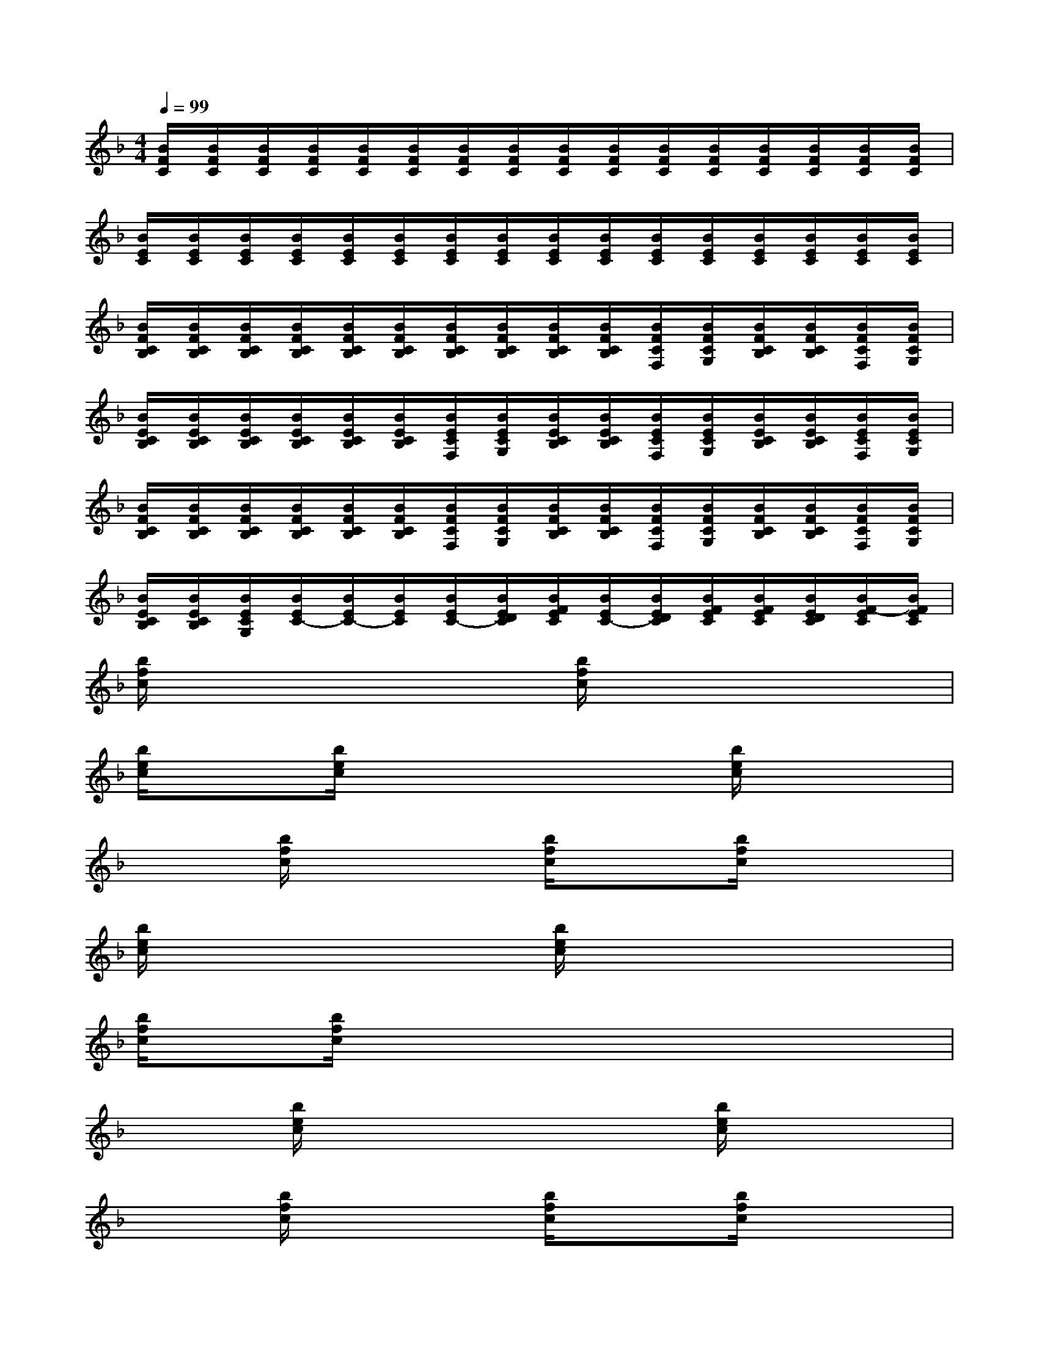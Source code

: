 X:1
T:
M:4/4
L:1/8
Q:1/4=99
K:F%1flats
V:1
[B/2F/2C/2][B/2F/2C/2][B/2F/2C/2][B/2F/2C/2][B/2F/2C/2][B/2F/2C/2][B/2F/2C/2][B/2F/2C/2][B/2F/2C/2][B/2F/2C/2][B/2F/2C/2][B/2F/2C/2][B/2F/2C/2][B/2F/2C/2][B/2F/2C/2][B/2F/2C/2]|
[B/2E/2C/2][B/2E/2C/2][B/2E/2C/2][B/2E/2C/2][B/2E/2C/2][B/2E/2C/2][B/2E/2C/2][B/2E/2C/2][B/2E/2C/2][B/2E/2C/2][B/2E/2C/2][B/2E/2C/2][B/2E/2C/2][B/2E/2C/2][B/2E/2C/2][B/2E/2C/2]|
[B/2F/2C/2B,/2][B/2F/2C/2B,/2][B/2F/2C/2B,/2][B/2F/2C/2B,/2][B/2F/2C/2B,/2][B/2F/2C/2B,/2][B/2F/2C/2B,/2][B/2F/2C/2B,/2][B/2F/2C/2B,/2][B/2F/2C/2B,/2][B/2F/2C/2F,/2][B/2F/2C/2G,/2][B/2F/2C/2B,/2][B/2F/2C/2B,/2][B/2F/2C/2F,/2][B/2F/2C/2G,/2]|
[B/2E/2C/2B,/2][B/2E/2C/2B,/2][B/2E/2C/2B,/2][B/2E/2C/2B,/2][B/2E/2C/2B,/2][B/2E/2C/2B,/2][B/2E/2C/2F,/2][B/2E/2C/2G,/2][B/2E/2C/2B,/2][B/2E/2C/2B,/2][B/2E/2C/2F,/2][B/2E/2C/2G,/2][B/2E/2C/2B,/2][B/2E/2C/2B,/2][B/2E/2C/2F,/2][B/2E/2C/2G,/2]|
[B/2F/2C/2B,/2][B/2F/2C/2B,/2][B/2F/2C/2B,/2][B/2F/2C/2B,/2][B/2F/2C/2B,/2][B/2F/2C/2B,/2][B/2F/2C/2F,/2][B/2F/2C/2G,/2][B/2F/2C/2B,/2][B/2F/2C/2B,/2][B/2F/2C/2F,/2][B/2F/2C/2G,/2][B/2F/2C/2B,/2][B/2F/2C/2B,/2][B/2F/2C/2F,/2][B/2F/2C/2G,/2]|
[B/2E/2C/2B,/2][B/2E/2C/2B,/2][B/2E/2C/2G,/2][B/2E/2C/2-][B/2E/2C/2-][B/2E/2C/2][B/2E/2C/2-][B/2E/2D/2C/2][B/2F/2E/2C/2][B/2E/2C/2-][B/2E/2D/2C/2][B/2F/2E/2C/2][B/2F/2E/2C/2][B/2E/2D/2C/2][B/2F/2-E/2C/2][B/2F/2E/2C/2]|
[b/2f/2c/2]x/2x/2x/2x2[b/2f/2c/2]xx2x/2|
[b/2e/2c/2]x[b/2e/2c/2]x2x3/2[b/2e/2c/2]x2|
x3/2[b/2f/2c/2]x2[b/2f/2c/2]x[b/2f/2c/2]x2|
[b/2e/2c/2]xx2x/2[b/2e/2c/2]xx2x/2|
[b/2f/2c/2]x[b/2f/2c/2]x2x3/2x2x/2|
x3/2[b/2e/2c/2]x2x3/2[b/2e/2c/2]x2|
x3/2[b/2f/2c/2]x2[b/2f/2c/2]x[b/2f/2c/2]x2|
[b/2e/2c/2]x[b/2e/2c/2]x3/2x/2x/2x/2x/2x/2x/2x/2x/2x/2|
[b/2f/2c/2]xx2x/2[b/2f/2c/2]xx2x/2|
[b/2e/2c/2]xx2x/2x3/2x2x/2